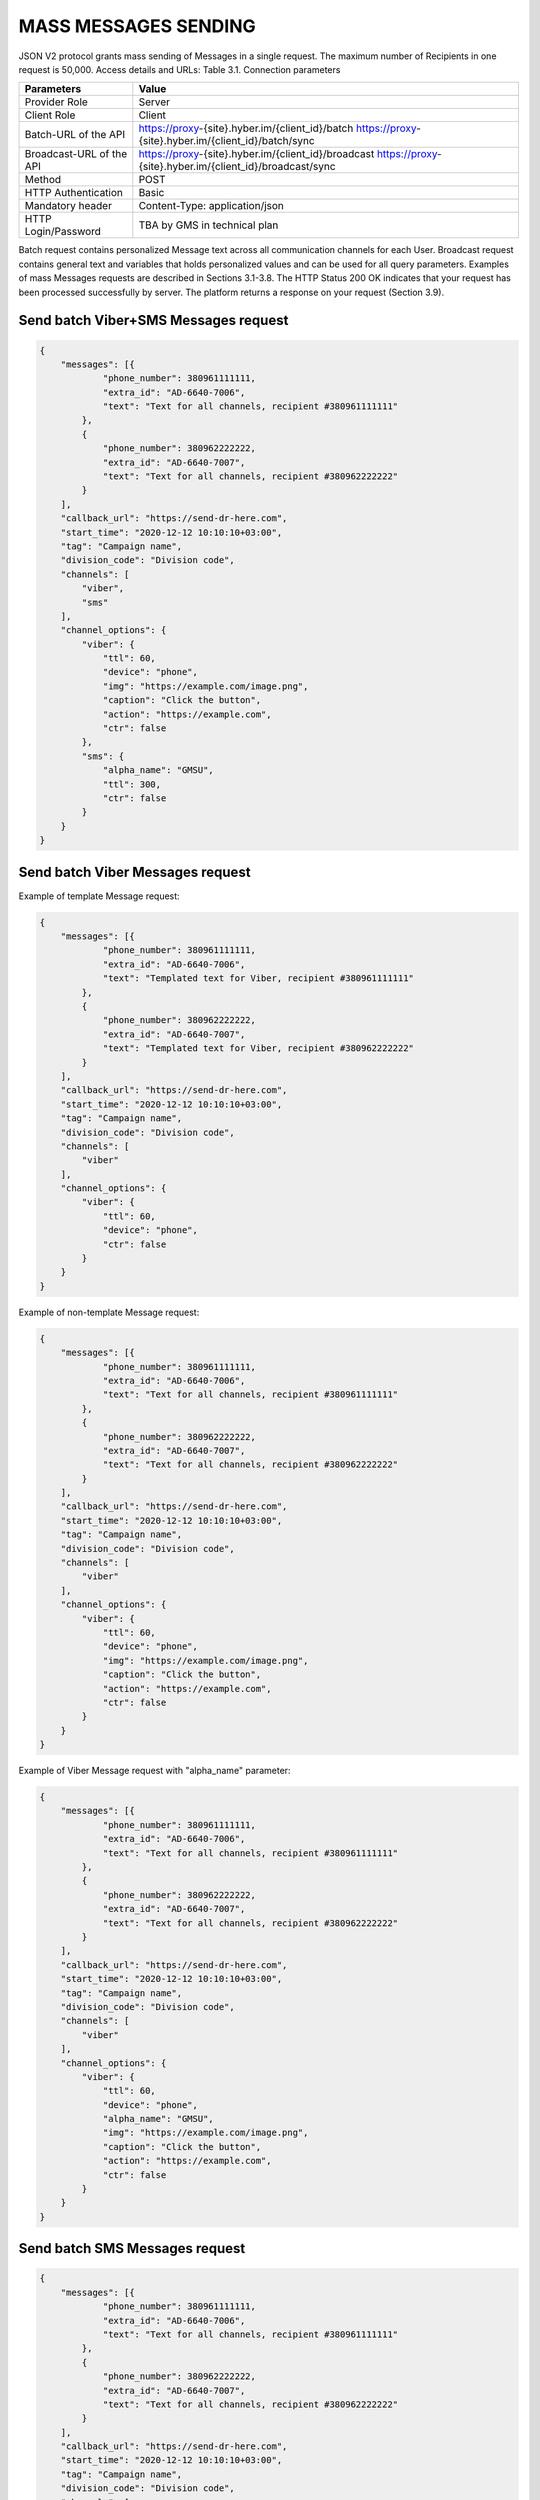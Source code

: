 MASS MESSAGES SENDING
=====================

JSON V2 protocol grants mass sending of Messages in a single request. The maximum number of Recipients in one request is 50,000.
Access details and URLs: 
Table 3.1. Connection parameters

+---------------------------+---------------------------------------------------------------------------------------------------------------+
| Parameters                | Value                                                                                                         |
+===========================+===============================================================================================================+
| Provider Role             | Server                                                                                                        |
+---------------------------+---------------------------------------------------------------------------------------------------------------+
| Client Role               | Client                                                                                                        |
+---------------------------+---------------------------------------------------------------------------------------------------------------+
| Batch-URL of the API      | https://proxy-{site}.hyber.im/{client_id}/batch                                                               |
|                           | https://proxy-{site}.hyber.im/{client_id}/batch/sync                                                          |
+---------------------------+---------------------------------------------------------------------------------------------------------------+
| Broadcast-URL of the API  | https://proxy-{site}.hyber.im/{client_id}/broadcast                                                           |
|                           | https://proxy-{site}.hyber.im/{client_id}/broadcast/sync                                                      |
+---------------------------+---------------------------------------------------------------------------------------------------------------+
| Method                    | POST                                                                                                          |
+---------------------------+---------------------------------------------------------------------------------------------------------------+
| HTTP Authentication       | Basic                                                                                                         |
+---------------------------+---------------------------------------------------------------------------------------------------------------+
| Mandatory header          | Content-Type: application/json                                                                                |
+---------------------------+---------------------------------------------------------------------------------------------------------------+
| HTTP Login/Password       | TBA by GMS in technical plan                                                                                  |
+---------------------------+---------------------------------------------------------------------------------------------------------------+

Batch request contains personalized Message text across all communication channels for each User.
Broadcast request contains general text and variables that holds personalized values and can be used for all query parameters.
Examples of mass Messages requests are described in Sections 3.1-3.8.
The HTTP Status 200 OK indicates that your request has been processed successfully by server.
The platform returns a response on your request (Section 3.9).


Send batch Viber+SMS Messages request
-------------------------------------

.. code-block:: json

   {
       "messages": [{
               "phone_number": 380961111111,
               "extra_id": "AD-6640-7006",
               "text": "Text for all channels, recipient #380961111111"
           },
           {
               "phone_number": 380962222222,
               "extra_id": "AD-6640-7007",
               "text": "Text for all channels, recipient #380962222222"
           }
       ],
       "callback_url": "https://send-dr-here.com",
       "start_time": "2020-12-12 10:10:10+03:00",
       "tag": "Campaign name",
       "division_code": "Division code",
       "channels": [
           "viber",
           "sms"
       ],
       "channel_options": {
           "viber": {
               "ttl": 60,
               "device": "phone",
               "img": "https://example.com/image.png",
               "caption": "Click the button",
               "action": "https://example.com",
               "ctr": false
           },
           "sms": {
               "alpha_name": "GMSU",
               "ttl": 300,
               "ctr": false
           }
       }
   }

Send batch Viber Messages request
---------------------------------

Example of template Message request:

.. code-block:: json

   {
       "messages": [{
               "phone_number": 380961111111,
               "extra_id": "AD-6640-7006",
               "text": "Templated text for Viber, recipient #380961111111"
           },
           {
               "phone_number": 380962222222,
               "extra_id": "AD-6640-7007",
               "text": "Templated text for Viber, recipient #380962222222"
           }
       ],
       "callback_url": "https://send-dr-here.com",
       "start_time": "2020-12-12 10:10:10+03:00",
       "tag": "Campaign name",
       "division_code": "Division code",
       "channels": [
           "viber"
       ],
       "channel_options": {
           "viber": {
               "ttl": 60,
               "device": "phone",
               "ctr": false
           }
       }
   }

Example of non-template Message request:

.. code-block:: json

   {
       "messages": [{
               "phone_number": 380961111111,
               "extra_id": "AD-6640-7006",
               "text": "Text for all channels, recipient #380961111111"
           },
           {
               "phone_number": 380962222222,
               "extra_id": "AD-6640-7007",
               "text": "Text for all channels, recipient #380962222222"
           }
       ],
       "callback_url": "https://send-dr-here.com",
       "start_time": "2020-12-12 10:10:10+03:00",
       "tag": "Campaign name",
       "division_code": "Division code",
       "channels": [
           "viber"
       ],
       "channel_options": {
           "viber": {
               "ttl": 60,
               "device": "phone",
               "img": "https://example.com/image.png",
               "caption": "Click the button",
               "action": "https://example.com",
               "ctr": false
           }
       }
   }

Example of Viber Message request with "alpha_name" parameter:

.. code-block:: json

   {
       "messages": [{
               "phone_number": 380961111111,
               "extra_id": "AD-6640-7006",
               "text": "Text for all channels, recipient #380961111111"
           },
           {
               "phone_number": 380962222222,
               "extra_id": "AD-6640-7007",
               "text": "Text for all channels, recipient #380962222222"
           }
       ],
       "callback_url": "https://send-dr-here.com",
       "start_time": "2020-12-12 10:10:10+03:00",
       "tag": "Campaign name",
       "division_code": "Division code",
       "channels": [
           "viber"
       ],
       "channel_options": {
           "viber": {
               "ttl": 60,
               "device": "phone",
               "alpha_name": "GMSU",
               "img": "https://example.com/image.png",
               "caption": "Click the button",
               "action": "https://example.com",
               "ctr": false
           }
       }
   }

Send batch SMS Messages request
-------------------------------

.. code-block:: json

   {
       "messages": [{
               "phone_number": 380961111111,
               "extra_id": "AD-6640-7006",
               "text": "Text for all channels, recipient #380961111111"
           },
           {
               "phone_number": 380962222222,
               "extra_id": "AD-6640-7007",
               "text": "Text for all channels, recipient #380962222222"
           }
       ],
       "callback_url": "https://send-dr-here.com",
       "start_time": "2020-12-12 10:10:10+03:00",
       "tag": "Campaign name",
       "division_code": "Division code",
       "channels": [
           "sms"
       ],
       "channel_options": {
           "sms": {
               "alpha_name": "GMSU",
               "ttl": 300,
               "ctr": false
           }
       }
   }

Send batch WhatsApp Messages request
------------------------------------

Example of template Message request:

.. code-block:: json

   {
       "messages": [{
               "phone_number": 380961111111,
               "extra_id": "AD-6640-7006",
               "text": "Templated text for WhatsApp, recipient #380961111111"
           },
           {
               "phone_number": 380962222222,
               "extra_id": "AD-6640-7007",
               "text": "Templated text for WhatsApp, recipient #380962222222"
           }
       ],
       "callback_url": "https://send-dr-here.com",
       "start_time": "2020-12-12 10:10:10+03:00",
       "tag": "Campaign name",
       "division_code": "Division code",
       "channels": [
           "whatsapp"
       ],
       "channel_options": {
           "whatsapp": {
               "ttl": 604800,
               "ctr": false
           }
       }
   }

Example of non-template (Session) Message request:

.. code-block:: json

   {
       "messages": [{
               "phone_number": 380961111111,
               "extra_id": "AD-6640-7006",
               "text": "Session text for WhatsApp, recipient #380961111111"
           },
           {
               "phone_number": 380962222222,
               "extra_id": "AD-6640-7007",
               "text": "Session text for WhatsApp, recipient #380962222222"
           }
       ],
       "callback_url": "https://send-dr-here.com",
       "start_time": "2020-12-12 10:10:10+03:00",
       "tag": "Campaign name",
       "division_code": "Division code",
       "channels": [
           "whatsapp"
       ],
       "channel_options": {
           "whatsapp": {
               "ttl": 604800,
               "img": "https://example.com/image.png",
               "img_name": "Name for image",
               "doc": "https://example.com/file.docx",
               "doc_name": "Name for document",
               "audio": "https://example.com/audio.mp3",
               "video": "https://example.com/video.mp4",
               "video_name": "Name for video",
               "latitude": "50.438820",
               "longitude": "30.498916",
               "ctr": false
           }
       }
   }

Send broadcast Viber+SMS Messages request
-----------------------------------------

.. code-block:: json

   {
       "recipients": [{
               "phone_number": 380961111111,
               "extra_id": "AD-6640-7006",
               "name": "Michael",
               "greeting": "Mr. "
           },
           {
               "phone_number": 380962222222,
               "extra_id": "AD-6640-7007",
               "name": "Zoya",
               "greeting": "Ms. "
           }
       ],
       "callback_url": "https://send-dr-here.com",
       "start_time": "2020-12-12 10:10:10+03:00",
       "tag": "Campaign name",
       "division_code": "Division code",
       "channels": [
           "viber",
           "sms"
       ],
       "channel_options": {
           "viber": {
               "text": "Dear %greeting% %name%! Here is a Viber message for you",
               "ttl": 60,
               "device": "phone",
               "img": "https://example.com/image.png",
               "caption": "Click the button",
               "action": "https://example.com",
               "ctr": false
           },
           "sms": {
               "text": "Dear %greeting% %name%! Here is an SMS",
               "alpha_name": "GMSU",
               "ttl": 300,
               "ctr": false
           }
       }
   }

Send broadcast Viber Messages request
-------------------------------------

Example of template Message request:

.. code-block:: json

   {
       "recipients": [{
               "phone_number": 380961111111,
               "extra_id": "AD-6640-7006",
               "name": "Michael",
               "greeting": "Mr. "
           },
           {
               "phone_number": 380962222222,
               "extra_id": "AD-6640-7007",
               "name": "Zoya",
               "greeting": "Ms. "
           }
       ],
       "callback_url": "https://send-dr-here.com",
       "start_time": "2020-12-12 10:10:10+03:00",
       "tag": "Campaign name",
       "division_code": "Division code",
       "channels": [
           "viber"
       ],
       "channel_options": {
           "viber": {
               "text": "Dear %greeting% %name%! Here is a Viber templated message for you",
               "ttl": 60,
               "device": "phone",
               "ctr": false
           }
       }
   }

Example of non-template Message request:

.. code-block:: json

   {
       "recipients": [{
               "phone_number": 380961111111,
               "extra_id": "AD-6640-7006",
               "name": "Michael",
               "greeting": "Mr. "
           },
           {
               "phone_number": 380962222222,
               "extra_id": "AD-6640-7007",
               "name": "Zoya",
               "greeting": "Ms. "
           }
       ],
       "callback_url": "https://send-dr-here.com",
       "start_time": "2020-12-12 10:10:10+03:00",
       "tag": "Campaign name",
       "division_code": "Division code",
       "channels": [
           "viber"
       ],
       "channel_options": {
           "viber": {
               "text": "Dear %greeting% %name%! Here is a Viber message for you",
               "ttl": 60,
               "device": "phone",
               "img": "https://example.com/image.png",
               "caption": "Click the button",
               "action": "https://example.com",
               "ctr": false
           }
       }
   }

Example of Viber Message request with "alpha_name" parameter:

.. code-block:: json

   {
       "recipients": [{
               "phone_number": 380961111111,
               "extra_id": "AD-6640-7006",
               "name": "Michael",
               "greeting": "Mr. "
           },
           {
               "phone_number": 380962222222,
               "extra_id": "AD-6640-7007",
               "name": "Zoya",
               "greeting": "Ms. "
           }
       ],
       "callback_url": "https://send-dr-here.com",
       "start_time": "2020-12-12 10:10:10+03:00",
       "tag": "Campaign name",
       "division_code": "Division code",
       "channels": [
           "viber"
       ],
       "channel_options": {
           "viber": {
               "text": "Dear %greeting% %name%! Here is a Viber message for you",
               "ttl": 60,
               "device": "phone",
               "alpha_name": "GMSU",
               "img": "https://example.com/image.png",
               "caption": "Click the button",
               "action": "https://example.com",
               "ctr": false
           }
       }
   }

Example of Viber Message request with "File Only" type:

.. code-block:: json

   {
       "recipients": [{
               "phone_number": 380961111111,
               "extra_id": "AD-6640-7006",
               "name": "Name_for_document1.docx",
               "url": "https://example.com/file1.docx"
           },
           {
               "phone_number": 380962222222,
               "extra_id": "AD-6640-7007",
               "name": "Name_for_document2.docx",
               "url": "https://example.com/file2.docx"
           }
       ],
       "callback_url": "https://send-dr-here.com",
       "start_time": "2020-12-12 10:10:10+03:00",
       "tag": "Campaign name",
       "division_code": "Division code",
       "channels": [
           "viber"
       ],
       "channel_options": {
           "viber": {
               "ttl": 60,
               "device": "phone",
               "file_name": "%name%",
               "action": "%url%",
               "ctr": false
           }
       }
   }

Send broadcast SMS Messages request
-----------------------------------

.. code-block:: json

   {
       "recipients": [{
               "phone_number": 380961111111,
               "extra_id": "AD-6640-7006",
               "name": "Michael",
               "greeting": "Mr. "
           },
           {
               "phone_number": 380962222222,
               "extra_id": "AD-6640-7007",
               "name": "Zoya",
               "greeting": "Ms. "
           }
       ],
       "callback_url": "https://send-dr-here.com",
       "start_time": "2020-12-12 10:10:10+03:00",
       "tag": "Campaign name",
       "division_code": "Division code",
       "channels": [
           "sms"
       ],
       "channel_options": {
           "sms": {
               "text": "Dear %greeting% %name%! Here is an SMS",
               "alpha_name": "GMSU",
               "ttl": 300,
               "ctr": false
           }
       }
   }

Send broadcast WhatsApp Messages request
----------------------------------------

Example of template Message request:

.. code-block:: json

   {
       "recipients": [{
               "phone_number": 380961111111,
               "extra_id": "AD-6640-7006",
               "name": "Michael",
               "greeting": "Mr. "
           },
           {
               "phone_number": 380962222222,
               "extra_id": "AD-6640-7007",
               "name": "Zoya",
               "greeting": "Ms. "
           }
       ],
       "callback_url": "https://send-dr-here.com",
       "start_time": "2020-12-12 10:10:10+03:00",
       "tag": "Campaign name",
       "division_code": "Division code",
       "channels": [
           "whatsapp"
       ],
       "channel_options": {
           "whatsapp": {
               "text": "Dear %greeting% %name%! Here is a WhatsApp templated message for you",
               "ttl": 604800,
               "ctr": false    
           }
       }
   }

Example of non-template (Session) Message request:

.. code-block:: json

   {
       "recipients": [{
               "phone_number": 380961111111,
               "extra_id": "AD-6640-7006",
               "name": "Michael",
               "greeting": "Mr. "
           },
           {
               "phone_number": 380962222222,
               "extra_id": "AD-6640-7007",
               "name": "Zoya",
               "greeting": "Ms. "
           }
       ],
       "callback_url": "https://send-dr-here.com",
       "start_time": "2020-12-12 10:10:10+03:00",
       "tag": "Campaign name",
       "division_code": "Division code",
       "channels": [
           "whatsapp"
       ],
       "channel_options": {
           "whatsapp": {
               "text": "Dear %greeting% %name%! Here is a WhatsApp session message for you",
               "ttl": 604800,
               "img": "https://example.com/image.png",
               "img_name": "Name for image",
               "doc": "https://example.com/file.docx",
               "doc_name": "Name for document",
               "audio": "https://example.com/audio.mp3",
               "video": "https://example.com/video.mp4",
               "video_name": "Name for video",
               "latitude": "50.438820",
               "longitude": "30.498916",
               "ctr": false    
           }
       }
   }

Response to a Mass Messages request 
-----------------------------------

If the request was sent to the URL https://proxy-{site}.hyber.im/{client_id}/batch or https://proxy-{site}.hyber.im/{client_id}/broadcast you will receive a campaign ID in response as: 

{"job_id": "66591729-cb47-5ef9-964b-949dc6aff84f"}

If the request is sent to the URL https://proxy-{site}.hyber.im/{client_id}/batch/sync or https://proxy-{site}.hyber.im/{client_id}/broadcast/sync you receive details on each Message with their "message_id":

.. code-block:: json
   {
       "messages": [
          {
               "processed": true,
               "phone_number": "380961111111",
               "message_id": "9f60ac8f-e721-5027-b838-e6fcb95fcd7a",
               "extra_id": "AD-6640-7006",
               "accepted": true
           },
           {
               "processed": true,
               "phone_number": "380962222222",
               "message_id": "e5ea7286-6849-52d7-9e1b-8719b736283e",
               "extra_id": "AD-6640-7007",
               "accepted": true
           }
       ]
   }

A description of the response parameters is provided in Section 9.


GET campaign status report
--------------------------

The campaign status request allows you to get information about the processing status of your campaign.
To get campaign status, use the following authorization options and URL:

Table 3.2. Connection parameters  
Parameters	Value
Provider Role	Server
Client Role	Client
Get Job status URL	https://proxy-{site}.hyber.im/{client_id}/status/{job_id}
Method	GET
HTTP Authentication	Basic
HTTP Login/Password	TBA by GMS in technical plan

Example of campaign status:

.. code-block:: json

   {
       "messages": [{
               "time": 1477417299000,
               "phone_number": "380962222222",
               "message_id": "e5ea7286-6849-52d7-9e1b-8719b736283e",
               "extra_id": "AD-6640-7007",
               "processed": false,
               "accepted": true,
               "total_sms_parts": 1,
               "error_text": "SMS expired",
               "error_code": 35015,
               "clicks": 0
           },
           {
               "time": 1477417294667,
               "phone_number": "380961111111",
               "message_id": "9f60ac8f-e721-5027-b838-e6fcb95fcd7a",
               "extra_id": "AD-6640-7006",
               "processed": false,
               "accepted": true,
               "total_sms_parts": 1,
               "delivered_sms_parts": 1,
               "status_text": "SMS delivered",
               "status": 2,
               "substatus": 23,
               "hyber_status": 23011,
               "clicks": 2
           }]
   }

The HTTP Status 200 OK indicates that your request has been processed successfully by server.
A description of the report parameters is provided in Section 8.









